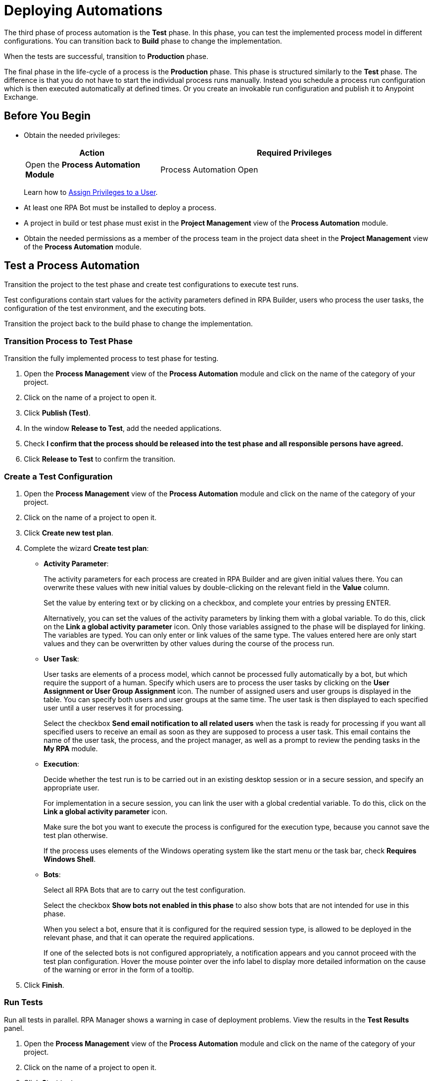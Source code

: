 = Deploying Automations

The third phase of process automation is the *Test* phase. In this phase, you can test the implemented process model in different configurations. You can transition back to *Build* phase to change the implementation.

When the tests are successful, transition to *Production* phase.

The final phase in the life-cycle of a process is the *Production* phase. This phase is structured similarly to the *Test* phase. The difference is that you do not have to start the individual process runs manually. Instead you schedule a process run configuration which is then executed automatically at defined times. Or you create an invokable run configuration and publish it to Anypoint Exchange.

== Before You Begin

* Obtain the needed privileges:
+
[cols="1,2"]
|===
|*Action* |*Required Privileges*

|Open the *Process Automation Module*
|Process Automation Open

|===
+
Learn how to xref:usermanagement-manage.adoc#assign-privileges-to-a-user[Assign Privileges to a User].

* At least one RPA Bot must be installed to deploy a process.
* A project in build or test phase must exist in the *Project Management* view of the *Process Automation* module.
* Obtain the needed permissions as a member of the process team in the project data sheet in the *Project Management* view of the *Process Automation* module.

== Test a Process Automation

Transition the project to the test phase and create test configurations to execute test runs.

Test configurations contain start values for the activity parameters defined in RPA Builder, users who process the user tasks, the configuration of the test environment, and the executing bots.

Transition the project back to the build phase to change the implementation.

=== Transition Process to Test Phase

Transition the fully implemented process to test phase for testing.

. Open the *Process Management* view of the *Process Automation* module and click on the name of the category of your project.
. Click on the name of a project to open it.
. Click *Publish (Test)*.
. In the window *Release to Test*, add the needed applications.
. Check *I confirm that the process should be released into the test phase and all responsible persons have agreed.*
. Click *Release to Test* to confirm the transition.

=== Create a Test Configuration

. Open the *Process Management* view of the *Process Automation* module and click on the name of the category of your project.
. Click on the name of a project to open it.
. Click *Create new test plan*.
. Complete the wizard *Create test plan*:
+
* *Activity Parameter*:
+
The activity parameters for each process are created in RPA Builder and are given initial values there. You can overwrite these values with new initial values by double-clicking on the relevant field in the *Value* column.
+
Set the value by entering text or by clicking on a checkbox, and complete your entries by pressing ENTER.
+
Alternatively, you can set the values of the activity parameters by linking them with a global variable. To do this, click on the *Link a global activity parameter* icon. Only those variables assigned to the phase will be displayed for linking. The variables are typed. You can only enter or link values of the same type.  The values entered here are only start values and they can be overwritten by other values during the course of the process run.
* *User Task*:
+
User tasks are elements of a process model, which cannot be processed fully automatically by a bot, but which require the support of a human. Specify which users are to process the user tasks by clicking on the *User Assignment or  User Group Assignment* icon. The number of assigned users and user groups is displayed in the table. You can specify both users and user groups at the same time. The user task is then displayed to each specified user until a user reserves it for processing.
+
Select the checkbox *Send email notification to all related users* when the task is ready for processing if you want all specified users to receive an email as soon as they are supposed to process a user task. This email contains the name of the user task, the process, and the project manager, as well as a prompt to review the pending tasks in the *My RPA* module.
* *Execution*:
+
Decide whether the test run is to be carried out in an existing desktop session or in a secure session, and specify an appropriate user.
+
For implementation in a secure session, you can link the user with a global credential variable. To do this,  click on the *Link a global activity parameter* icon.
+
Make sure the bot you want to execute the process is configured for the execution type, because you cannot save the test plan otherwise.
+
If the process uses elements of the Windows operating system like the start menu or the task bar, check *Requires Windows Shell*.
* *Bots*:
+
Select all RPA Bots that are to carry out the test configuration.
+
Select the checkbox *Show bots not enabled in this phase* to also show bots that are not intended for use in this phase.
+
When you select a bot, ensure that it is configured for the required session type, is allowed to be deployed in the relevant phase, and that it can operate the required applications.
+
If one of the selected bots is not configured appropriately, a notification appears and you cannot proceed with the test plan configuration.
Hover the mouse pointer over the info label to display more detailed information on the cause of the warning or error in the form of a tooltip.
. Click *Finish*.

=== Run Tests

Run all tests in parallel. RPA Manager shows a warning in case of deployment problems. View the results in the *Test Results* panel.

. Open the *Process Management* view of the *Process Automation* module and click on the name of the category of your project.
. Click on the name of a project to open it.
. Click *Start tests*.
. In the window *Select Configuration to deploy*, check all test configurations you want to run.
. Click *Execute*.

=== View Test Results

View the test results to decide if the project can transition to production phase.

In case of errors, download an analysis package and open it in RPA Builder.

. Open the *Process Management* view of the *Process Automation* module and click on the name of the category of your project.
. Click on the name of a project to open it.
. In the panel *Test Results*, select a time interval and click *Update*.
. View the run results in the table.
. If you want details on a result, click a number.
. In case of errors, click the *Download* icon.

== Deploy a Process Automation

Transition the project to the production phase to deploy a scheduled run configuration to a bot. The process runs fully automated from now on.

Pause or revoke configurations to stop the execution temporarily. Transition the project back to the build phase to change the implementation.

Projects that have already been used productively can no longer be deleted.

=== Transition Process to Production Phase

Transition the tested process to production phase for running it fully automatically or for publishing it to Anypoint Exchange.

. Open the *Process Management* view of the *Process Automation* module and click on the name of the category of your project.
. Click on the name of a project to open it.
. Click *Publish (Production)*.
. In the window *Release to Production*, add the needed applications.
. Check *I confirm that the process should be released into the production phase and all responsible persons have agreed.*
. Click *Release to Production* to confirm the transition.

=== Create a Run Configuration

. Open the *Process Management* view of the *Process Automation* module and click on the name of the category of your project.
. Click on the name of a project to open it.
. Click *Create run configuration*.
. Complete the wizard *Create production configuration*:
+
* *Settings*:
+
** *Priority*:
+
Enter a number between 1 and 200 to specify the priority of the process run. Deployed processes are inserted in a session queue according to their priority. Process configurations with lower numbers are considered higher priority and will be executed before configurations of lower priority.
* *Activity Parameter*:
+
The activity parameters for each process are created in RPA Builder and are given initial values there. You can overwrite these values with new initial values by double-clickin on the relevant field in the *Value* column.
+
Set the value by entering text or by clicking on a checkbox, and complete your entries by pressing ENTER.
+
Alternatively, you can set the values of the activity parameters by linking them with a global variable. To do this, click on the *Link a global activity parameter* icon. Only those variables assigned to the phase will be displayed for linking. The variables are typed. You can only enter or link values of the same type.  The values entered here are only start values and they can be overwritten by other values during the course of the process run.
* *User Task*:
+
User tasks are elements of a process model, which cannot be processed fully automatically by a bot, but which require the support of a human. Specify which users are to process the user tasks by clicking on the *User Assignment or  User Group Assignment* icon. The number of assigned users and user groups is displayed in the table. You can specify both users and user groups at the same time. The user task is then displayed to each specified user until a user reserves it for processing.
+
Select the checkbox *Send email notification to all related users* when the task is ready for processing if you want all specified users to receive an email as soon as they are supposed to process a user task. This email contains the name of the user task, the process, and the project manager, as well as a prompt to review the pending tasks in the *My RPA* module.
* *Execution*:
+
Decide whether the test run is to be carried out in an existing desktop session or in a secure session, and specify an appropriate user.
+
For implementation in a secure session, you can link the user with a global credential variable. To do this,  click on the *Link a global activity parameter* icon.
+
Make sure the bot you want to execute the process is configured for the execution type, because you cannot save the test plan otherwise.
+
If the process uses elements of the Windows operating system like the start menu or the task bar, check *Requires Windows Shell*.
* *Process Trigger Execution*:
+
The productive run is carried out continuously within a fixed Schedule. For each schedule, you can define time intervals within which the process is to be executed.
+
You can create multiple schedules. These may also overlap. All schedules together make up a time frame within which the process may be executed. The executing bot checks every minute whether it is within this time frame or not. A new process run is not started until all conditions have been fulfilled.
+
For this reason, the executing bot checks every minute whether it is within a service time and whether the required process applications are outside all downtimes. The process is not executed if the executing bot is outside its service time or if one or more of the process applications used by the bot are within a downtime.
+
Ongoing processes are always executed completely.
+
When creating new schedules, you should pay attention to whether the new schedules overlap with schedules of other configurations and you should ensure that the executing bots have enough free sessions. Otherwise, trigger executions could be skipped.
+
Click on the button *Add Schedule* to assign a (further) schedule to this configuration and complete the form *Create a new schedule*:
+
//todo: create partial for following section
** *From*:
+
Start of the time interval. As of this time, the scheduled action is executed.
The start time must not be in the past and it must not be later than the end time.
Even if you specify a Repeat on a specific day of the week or month that does not correspond to the start time, the schedule is started at this time anyway. The day specified under Repeat is then taken into account from the first repetition onward.
** *To*:
+
End of the time interval. As of this time, the scheduled action is no longer executed.
The end time must not be earlier than the start time.
If you use the Repeat option, the duration of the time interval is defined by the difference between the From and To times.
** *All day*:
+
Select the checkbox *All day* to execute the action throughout the day.
It then begins on the first day at 12:00 midnight and stops being executed at 12:00 midnight of the next day (in the case of one-day intervals) or at 12:00 midnight on the day after the last day (in the case of multi-day intervals).
** *Repeat*:
+
Select the checkbox *Repeat* if the selected time interval is to be used repeatedly.
+
Then, under *Repeats*, you can choose whether the *From-To* time interval is to be repeated every minute, hourly, daily, weekly, monthly, or yearly.
+
The duration of the contained time interval and the start time are taken into account. The duration of the time interval is defined as the difference between the *From* and *To* times. The *From* time is the start time of the first execution. The start time of repetitions depends on the other set values.
+
If you wish to execute the repeats only with reference to the time of day, you should ensure that the start and end date are identical. If the interval specified  covers multiple days, a new multi-day interval begins with every repetition. This can lead to a situation whereby the scheduled time interval lasts longer than expected because the full number of days contained in the *From-To* interval is executed once again during the last repetition.
+
With schedules that are not all day, the actions in each repetition are executed for the duration of the interval specified in *From* and *To*.

*** *Repeat minutely*:
+
If you select *Repeat minutely*, the planned action is executed every minute during the interval specified above.
+
You can select whether you want to repeat the action every minute or only every _n_-th minute. _n_ here stands for any integer number between 1 and 59.
*** *Repeat hourly*:
+
If you select *Repeat hourly*, the planned action is executed hourly during the interval specified above.You can select whether you want to repeat the action every hour or only every _n_-th hour. _n_ here stands for any integer number between 1 and 23.
*** *Repeat daily*:
+
If you select *Repeat daily*, the planned action is executed daily during the interval specified above.
+
You can select whether you want to repeat the action every day or only every _n_-th day. _n_ here stands for any integer number between 1 and 31.
*** *Repeat weekly*:
+
If you select Repeat weekly, the planned action is executed weekly during the interval specified above.
+
You can select whether you want to repeat the action every week or only every _n_-th week. _n_ here stands for any integer number between 1 and 52.
+
You can also select the weekday on which the scheduled action is to be executed.
*** *Repeat monthly*:
+
If you select Repeat monthly, the planned action is executed monthly during the interval specified above.
+
You can select whether you want to repeat the action every month or only every _n_-th month. _n_ here stands for any integer number between 1 and 12.
+
You can also choose whether the repeat refers to the day of the month or the day of the week.
+
If the selected day is the last day of a month, you can also choose whether the execution day is always the last day of a month, as the number of days in each month is different.
+
If the selected day is the fourth such weekday of a month, you can also choose whether the execution day is always the fourth or last such weekday of a month, as the number of weeks in each month is different.
*** *Repeat yearly*:
+
If you select *Repeat yearly*, the planned action is executed annually during the interval specified above.
+
You can select whether you want to repeat the action every year or only every _n_-th year. _n_ here stands for any integer number between 1 and 20.
** *Ends*:
+
If you select *Never* under Ends, the time period is repeated over and over.
+
If you select *After n occurrences* under *Ends*, the time period is repeated _n_ times. _n_ here stands for any integer number between 1 and 100.
+
If you select *Ends on <date>*, the time interval is no longer repeated after this date.
** *Bots*:
+
Select all RPA Bots that are to carry out the test configuration.
+
Select the checkbox *Show bots not enabled in this phase* to also show bots that are not intended for use in this phase.
+
When you select a bot, ensure that it is configured for the required session type, is allowed to be deployed in the relevant phase, and that it can operate the required applications.
+
If one of the selected bots is not configured appropriately, a notification appears and you cannot proceed with the test plan configuration.
Hover the mouse pointer over the info label to display more detailed information on the cause of the warning or error in the form of a tooltip.
. Click *Save*.

=== Deploy Configurations

Deploy configuration to run them fully automatically in a productive environment.

. Open the *Process Management* view of the *Process Automation* module and click on the name of the category of your project.
. Click on the name of a project to open it.
. Click *Select action*.
. From the dropdown, select *Deploy process*.
. In the window *Select Configuration to deploy*, check all configurations you want to run.
. Click *Execute*.

=== View Run Results

View the run results to check if everything runs as predicted.

In case of errors, download an analysis package and open it in RPA Builder.

You can always transition the project back to build phase.

. Open the *Process Management* view of the *Process Automation* module and click on the name of the category of your project.
. Click on the name of a project to open it.
. In the panel *Run Results*, select a time interval and click *Update*.
. View the run results in the table.
. If you want details on a result, click a number.
. In case of errors, click the *Download* icon.

[[publish-automation-exchange]]
== Publish a Process Automation to Anypoint Exchange

Transition the project to the production phase to publish an invokable run configuration to Anypoint Exchange.

Projects that have already been used productively can no longer be deleted. Deleted invokable run configurations are not deleted in Anypoint Exchange. Edited and updated invokable run configurations are published as new versions in  Anypoint Exchange.

=== Transition Process to Production Phase

Transition the tested process to production phase for running it fully automatically or for publishing it to Anypoint Exchange.

. Open the *Process Management* view of the *Process Automation* module and click on the name of the category of your project.
. Click on the name of a project to open it.
. Click *Publish (Production)*.
. In the window *Release to Production*, add the needed applications.
. Check *I confirm that the process should be released into the production phase and all responsible persons have agreed.*
. Click *Release to Production* to confirm the transition.

=== Create an Invokable Run Configuration

The invokable run configuration is published to Anypoint Exchange upon saving.

. Open the *Process Management* view of the *Process Automation* module and click on the name of the category of your project.
. Click on the name of a project to open it.
. Click *Create an invokable run configuration*.
. Complete the wizard *Create production configuration*:
+
* *Activity Parameter*:
+
The activity parameters for each process are created in RPA Builder and are given initial values there. You can overwrite these values with new initial values by double-clickin on the relevant field in the *Value* column.
+
Set the value by entering text or by clicking on a checkbox, and complete your entries by pressing ENTER.
+
Alternatively, you can set the values of the activity parameters by linking them with a global variable. To do this, click on the *Link a global activity parameter* icon. Only those variables assigned to the phase will be displayed for linking. The variables are typed. You can only enter or link values of the same type.  The values entered here are only start values and they can be overwritten by other values during the course of the process run.
* *User Task*:
+
User tasks are elements of a process model, which cannot be processed fully automatically by a bot, but which require the support of a human. Specify which users are to process the user tasks by clicking on the *User Assignment or  User Group Assignment* icon. The number of assigned users and user groups is displayed in the table. You can specify both users and user groups at the same time. The user task is then displayed to each specified user until a user reserves it for processing.
+
Select the checkbox *Send email notification to all related users* when the task is ready for processing if you want all specified users to receive an email as soon as they are supposed to process a user task. This email contains the name of the user task, the process, and the project manager, as well as a prompt to review the pending tasks in the *My RPA* module.
* *Execution*:
+
Decide whether the test run is to be carried out in an existing desktop session or in a secure session, and specify an appropriate user.
+
For implementation in a secure session, you can link the user with a global credential variable. To do this,  click on the *Link a global activity parameter* icon.
+
Make sure the bot you want to execute the process is configured for the execution type, because you cannot save the test plan otherwise.
+
If the process uses elements of the Windows operating system like the start menu or the task bar, check *Requires Windows Shell*.
* *Process Trigger Execution*:
+
The productive run is carried out continuously within a fixed Schedule. For each schedule, you can define time intervals within which the process is to be executed.
+
You can create multiple schedules. These may also overlap. All schedules together make up a time frame within which the process may be executed. The executing bot checks every minute whether it is within this time frame or not. A new process run is not started until all conditions have been fulfilled.
+
For this reason, the executing bot checks every minute whether it is within a service time and whether the required process applications are outside all downtimes. The process is not executed if the executing bot is outside its service time or if one or more of the process applications used by the bot are within a downtime.
+
Ongoing processes are always executed completely.
+
When creating new schedules, you should pay attention to whether the new schedules overlap with schedules of other configurations and you should ensure that the executing bots have enough free sessions. Otherwise, trigger executions could be skipped.
+
Click on the button *Add Schedule* to assign a (further) schedule to this configuration and complete the form *Create a new schedule*:
+
//todo: create partial for following section
** *From*:
+
Start of the time interval. As of this time, the scheduled action is executed.
The start time must not be in the past and it must not be later than the end time.
Even if you specify a Repeat on a specific day of the week or month that does not correspond to the start time, the schedule is started at this time anyway. The day specified under Repeat is then taken into account from the first repetition onward.
** *To*:
+
End of the time interval. As of this time, the scheduled action is no longer executed.
The end time must not be earlier than the start time.
If you use the Repeat option, the duration of the time interval is defined by the difference between the From and To times.
** *All day*:
+
Select the checkbox *All day* to execute the action throughout the day.
It then begins on the first day at 12:00 midnight and stops being executed at 12:00 midnight of the next day (in the case of one-day intervals) or at 12:00 midnight on the day after the last day (in the case of multi-day intervals).
** *Repeat*:
+
Select the checkbox *Repeat* if the selected time interval is to be used repeatedly.
+
Then, under *Repeats*, you can choose whether the *From-To* time interval is to be repeated every minute, hourly, daily, weekly, monthly, or yearly.
+
The duration of the contained time interval and the start time are taken into account. The duration of the time interval is defined as the difference between the *From* and *To* times. The *From* time is the start time of the first execution. The start time of repetitions depends on the other set values.
+
If you wish to execute the repeats only with reference to the time of day, you should ensure that the start and end date are identical. If the interval specified  covers multiple days, a new multi-day interval begins with every repetition. This can lead to a situation whereby the scheduled time interval lasts longer than expected because the full number of days contained in the *From-To* interval is executed once again during the last repetition.
+
With schedules that are not all day, the actions in each repetition are executed for the duration of the interval specified in *From* and *To*.

*** *Repeat minutely*:
+
If you select *Repeat minutely*, the planned action is executed every minute during the interval specified above.
+
You can select whether you want to repeat the action every minute or only every _n_-th minute. _n_ here stands for any integer number between 1 and 59.
*** *Repeat hourly*:
+
If you select *Repeat hourly*, the planned action is executed hourly during the interval specified above.You can select whether you want to repeat the action every hour or only every _n_-th hour. _n_ here stands for any integer number between 1 and 23.
*** *Repeat daily*:
+
If you select *Repeat daily*, the planned action is executed daily during the interval specified above.
+
You can select whether you want to repeat the action every day or only every _n_-th day. _n_ here stands for any integer number between 1 and 31.
*** *Repeat weekly*:
+
If you select Repeat weekly, the planned action is executed weekly during the interval specified above.
+
You can select whether you want to repeat the action every week or only every _n_-th week. _n_ here stands for any integer number between 1 and 52.
+
You can also select the weekday on which the scheduled action is to be executed.
*** *Repeat monthly*:
+
If you select Repeat monthly, the planned action is executed monthly during the interval specified above.
+
You can select whether you want to repeat the action every month or only every _n_-th month. _n_ here stands for any integer number between 1 and 12.
+
You can also choose whether the repeat refers to the day of the month or the day of the week.
+
If the selected day is the last day of a month, you can also choose whether the execution day is always the last day of a month, as the number of days in each month is different.
+
If the selected day is the fourth such weekday of a month, you can also choose whether the execution day is always the fourth or last such weekday of a month, as the number of weeks in each month is different.
*** *Repeat yearly*:
+
If you select *Repeat yearly*, the planned action is executed annually during the interval specified above.
+
You can select whether you want to repeat the action every year or only every _n_-th year. _n_ here stands for any integer number between 1 and 20.
** *Ends*:
+
If you select *Never* under Ends, the time period is repeated over and over.
+
If you select *After n occurrences* under *Ends*, the time period is repeated _n_ times. _n_ here stands for any integer number between 1 and 100.
+
If you select *Ends on <date>*, the time interval is no longer repeated after this date.
** *Bots*:
+
Select all RPA Bots that are to carry out the test configuration.
+
Select the checkbox *Show bots not enabled in this phase* to also show bots that are not intended for use in this phase.
+
When you select a bot, ensure that it is configured for the required session type, is allowed to be deployed in the relevant phase, and that it can operate the required applications.
+
If one of the selected bots is not configured appropriately, a notification appears and you cannot proceed with the test plan configuration.
Hover the mouse pointer over the info label to display more detailed information on the cause of the warning or error in the form of a tooltip.
. Click *Save & Publish*.

== See Also

* xref:rpa-builder::index.adoc[RPA Builder Overview]
* xref:rpa-bot::index.adoc[RPA Bot Overview]
* xref:botmanagement-overview.adoc[Bot Management]
* xref:processautomation-overview.adoc[Process Automation]
* xref:processautomation-prepare.adoc[Preparing Automations]
* xref:processautomation-develop.adoc[Developing Automations]
//* xref:processautomation-deploy.adoc[Deploying Process Automations]
